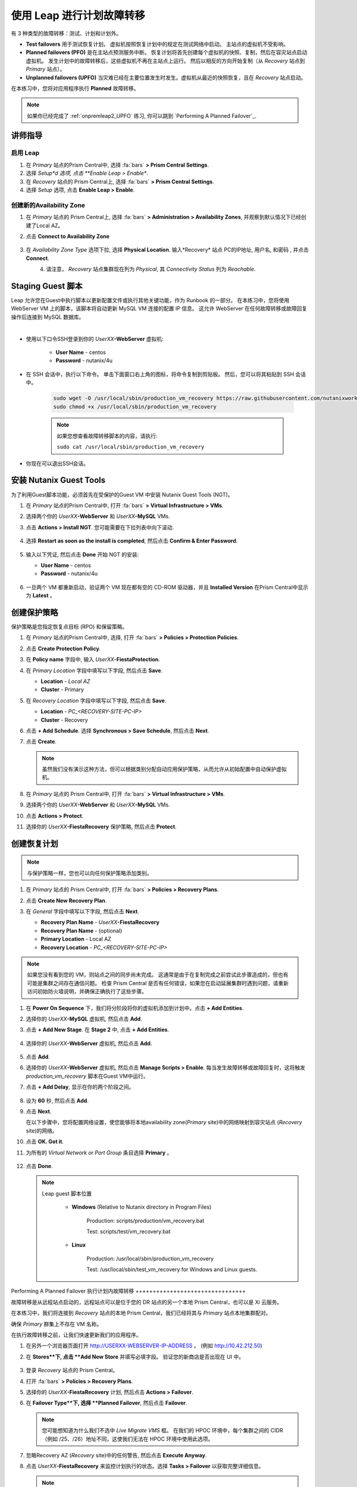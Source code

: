 .. _onpremleap3_PFO:

----------------------------
使用 Leap 进行计划故障转移
----------------------------

有 3 种类型的故障转移：测试、计划和计划外。

- **Test failovers** 用于测试恢复计划。 虚拟机按照恢复计划中的规定在测试网络中启动。 主站点的虚拟机不受影响。

- **Planned failovers (PFO)** 是在主站点预测服务中断。 恢复计划将首先创建每个虚拟机的快照、复制，然后在容灾站点启动虚拟机。 发生计划中的故障转移后，这些虚拟机不再在主站点上运行。 然后以相反的方向开始复制（从 *Recovery* 站点到 *Primary* 站点）。

- **Unplanned failovers (UPFO)** 当灾难已经在主要位置发生时发生。虚拟机从最近的快照恢复，且在 *Recovery* 站点启动。

在本练习中，您将对应用程序执行 **Planned** 故障转移。

.. note::

   如果你已经完成了 :ref:`onpremleap2_UPFO` 练习, 你可以跳到 `Performing A Planned Failover`_.

讲师指导
+++++++++++++++

.. raw:: html

   <strong><font color="red">以下步骤应由讲师或一个用户执行，因为启用 Leap 和配置可用区是每个 Prism Central 的一次性操作。
   </font></strong>

启用 Leap
...........

#. 在 *Primary* 站点的Prism Central中, 选择 :fa:`bars` **> Prism Central Settings**.

#. 选择 *Setup*d 选项, 点击 **Enable Leap > Enable**.

#. 在 *Recovery* 站点的 Prism Central上, 选择 :fa:`bars` **> Prism Central Settings**.

#. 选择 *Setup* 选项, 点击 **Enable Leap > Enable**.

创建新的Availability Zone
................................

#. 在 *Primary* 站点的 Prism Central上, 选择 :fa:`bars` **> Administration > Availability Zones**, 并观察到默认情况下已经创建了Local AZ。

#. 点击 **Connect to Availability Zone**

   .. figure:: images/AZ/1.png

#. 在 *Availability Zone Type* 选项下拉, 选择 **Physical Location**. 输入*Recovery* 站点 PC的IP地址, 用户名, 和密码 , 并点击 **Connect**.

   .. figure:: images/AZ/2.png
      :align: left

   .. figure:: images/AZ/3.png
      :align: right

#. 请注意， *Recovery* 站点集群现在列为 *Physical*, 其 *Connectivity Status* 列为 *Reachable*.

Staging Guest 脚本
++++++++++++++++++++

Leap 允许您在Guest中执行脚本以更新配置文件或执行其他关键功能，作为 Runbook 的一部分。 在本练习中，您将使用 WebServer VM 上的脚本，该脚本将自动更新 MySQL VM 连接的配置 IP 信息。 这允许 WebServer 在任何故障转移或故障回复操作后连接到 MySQL 数据库。

.. raw:: html

   <strong><font color="red">下面的脚本已经部署，因为 Calm 允许在蓝图部署期间的任何时候轻松插入步骤（例如这个脚本）。

   包含以下步骤仅用于说明目的。</strong></font>

|

- 使用以下口令SSH登录到你的 *UserXX*\ **-WebServer** 虚拟机:

   - **User Name** - centos
   - **Password**  - nutanix/4u

- 在 SSH 会话中，执行以下命令。 单击下面窗口右上角的图标，将命令复制到剪贴板。 然后，您可以将其粘贴到 SSH 会话中。

   .. code-block:: bash

      sudo wget -O /usr/local/sbin/production_vm_recovery https://raw.githubusercontent.com/nutanixworkshops/leap_addon_bootcamp/master/production_vm_recovery
      sudo chmod +x /usr/local/sbin/production_vm_recovery

   .. note::

      如果您想查看故障转移脚本的内容，请执行:

      ``sudo cat /usr/local/sbin/production_vm_recovery``

- 你现在可以退出SSH会话。

安装 Nutanix Guest Tools
++++++++++++++++++++++++++++++

为了利用Guest脚本功能，必须首先在受保护的Guest VM 中安装 Nutanix Guest Tools (NGT)。

#. 在 *Primary* 站点的Prism Central中, 打开 :fa:`bars` **> Virtual Infrastructure > VMs**.

#. 选择两个你的 *UserXX*\ **-WebServer** 和 *UserXX*\ **-MySQL** VMs.

#. 点击 **Actions > Install NGT**. 您可能需要在下拉列表中向下滚动.

   .. figure:: images/22.png

#. 选择 **Restart as soon as the install is completed**, 然后点击 **Confirm & Enter Password**.

   .. figure:: images/23.png

#. 输入以下凭证, 然后点击 **Done** 开始 NGT 的安装:

   - **User Name** - centos
   - **Password**  - nutanix/4u

   .. figure:: images/24.png

#. 一旦两个 VM 都重新启动，验证两个 VM 现在都有空的 CD-ROM 驱动器，并且 **Installed Version** 在Prism Central中显示为 **Latest** 。

   .. figure:: images/25.png

创建保护策略
++++++++++++++++++++++++++++

保护策略是您指定恢复点目标 (RPO) 和保留策略。

#. 在 *Primary* 站点的Prism Central中, 选择, 打开 :fa:`bars` **> Policies > Protection Policies**.

#. 点击 **Create Protection Policy**.

#. 在 **Policy name** 字段中, 输入 *UserXX*\ **-FiestaProtection**.

#. 在 *Primary Location* 字段中填写以下字段, 然后点击 **Save**.

   - **Location** - `Local AZ`
   - **Cluster** - Primary

#. 在 *Recovery Location* 字段中填写以下字段, 然后点击 **Save**.

   - **Location** - `PC_<RECOVERY-SITE-PC-IP>`
   - **Cluster** - Recovery

#. 点击 **+ Add Schedule**. 选择 **Synchronous > Save Schedule**, 然后点击 **Next**.

#. 点击 **Create**.

   .. note::

      虽然我们没有演示这种方法，但可以根据类别分配自动应用保护策略，从而允许从初始配置中自动保护虚拟机。

   .. figure:: images/Protection/protect1.png

#. 在 *Primary* 站点的 Prism Central中, 打开 :fa:`bars` **> Virtual Infrastructure > VMs**.

#. 选择两个你的 *UserXX*\ **-WebServer** 和 *UserXX*\ **-MySQL** VMs.

#. 点击 **Actions > Protect**.

#. 选择你的 *UserXX*\ **-FiestaRecovery** 保护策略, 然后点击 **Protect**.

   .. figure:: images/Protection/protect2.png

创建恢复计划
++++++++++++++++++++++++

.. note::

   与保护策略一样，您也可以向任何保护策略添加类别。

#. 在 *Primary* 站点的 Prism Central中, 打开 :fa:`bars` **> Policies > Recovery Plans**.

#. 点击 **Create New Recovery Plan**.

#. 在 *General* 字段中填写以下字段, 然后点击 **Next**.

   - **Recovery Plan Name** - *UserXX*\ **-FiestaRecovery**\
   - **Recovery Plan Name** - (optional)
   - **Primary Location** - Local AZ
   - **Recovery Location** - `PC_<RECOVERY-SITE-PC-IP>`

   .. figure:: images/Recovery/1.png

.. note::

   如果您没有看到您的 VM，则站点之间的同步尚未完成。 这通常是由于在复制完成之前尝试此步骤造成的，但也有可能是集群之间存在通信问题。 检查 Prism Central 是否有任何错误，如果您在启动延展集群时遇到问题，请重新访问初始防火墙说明，并确保正确执行了这些步骤。

#. 在 **Power On Sequence** 下，我们将分阶段将你的虚拟机添加到计划中。点击 **+ Add Entities**.

#. 选择你的 *UserXX*\ **-MySQL** 虚拟机, 然后点击 **Add**.

#. 点击 **+ Add New Stage**. 在 **Stage 2** 中, 点击 **+ Add Entities**.

   .. figure:: images/Recovery/3.png

#. 选择你的 *UserXX*\ **-WebServer** 虚拟机, 然后点击 **Add**.

   .. figure:: images/Recovery/4.png

#. 点击 **Add**.

#. 选择你的 *UserXX*\ **-WebServer** 虚拟机, 然后点击 **Manage Scripts > Enable**. 每当发生故障转移或故障回复时，这将触发 *production_vm_recovery* 脚本在Guest VM中运行。

#. 点击 **+ Add Delay**, 显示在你的两个阶段之间。

   .. figure:: images/Recovery/5.png

#. 设为 **60** 秒, 然后点击 **Add**.

#. 点击 **Next**.

   在以下步骤中，您将配置网络设置，使您能够将本地availability zone(*Primary* site)中的网络映射到容灾站点 (*Recovery* site)的网络。

#. 点击 **OK. Got it**.

#. 为所有的 *Virtual Network or Port Group* 条目选择 **Primary** 。

   .. figure:: images/Recovery/6.png

#. 点击 **Done**.

   .. note::

      Leap guest 脚本位置

         - **Windows** (Relative to Nutanix directory in Program Files)

            Production: scripts/production/vm_recovery.bat

            Test: scripts/test/vm_recovery.bat

         - **Linux**

            Production: /usr/local/sbin/production_vm_recovery

            Test: /usr/local/sbin/test_vm_recovery for Windows and Linux guests.

Performing A Planned Failover
执行计划内故障转移
++++++++++++++++++++++++++++++++

故障转移是从远程站点启动的，远程站点可以是位于您的 DR 站点的另一个本地 Prism Central，也可以是 Xi 云服务。

在本练习中，我们将连接到 *Recovery* 站点的本地 Prism Central，我们已经将其与 *Primary* 站点本地集群配对。

确保 *Primary* 群集上不存在 VM 名称。

在执行故障转移之前，让我们快速更新我们的应用程序。

#. 在另外一个浏览器页面打开 `<http://USERXX-WEBSERVER-IP-ADDRESS>`_ 。 (例如 `<http://10.42.212.50>`_)

#. 在 **Stores**下, 点击 **Add New Store** 并填写必填字段。 验证您的新商店是否出现在 UI 中。

   .. figure:: images/Failover/1.png

#. 登录 *Recovery* 站点的 Prism Central。

#. 打开 :fa:`bars` **> Policies > Recovery Plans**.

#. 选择你的 *UserXX*\ **-FiestaRecovery** 计划, 然后点击 **Actions > Failover**.

#. 在 **Failover Type**下, 选择 **Planned Failover**, 然后点击 **Failover**.

   .. figure:: images/Failover/3a.png

   .. note::

      您可能想知道为什么我们不选中 *Live Migrate VMS* 框。 在我们的 HPOC 环境中，每个集群之间的 CIDR（例如 /25、/26）地址不同，这使我们无法在 HPOC 环境中使用此选项。

#. 忽略Recovery AZ (*Recovery* site)中的任何警告, 然后点击 **Execute Anyway**.

#. 点击 *UserXX*\ **-FiestaRecovery** 来监控计划执行的状态。选择 **Tasks > Failover** 以获取完整详细信息。

   .. figure:: images/Failover/4a.png

   .. note::

      如果您在启动故障转移之前收到验证警告，则 *Validating Recovery Plan* 步骤显示 *Failed* 是正常的。

#. 恢复计划达到 100% 后，单击右上角的 **X** 。 这将需要大约 5 分钟。

#. 打开 :fa:`bars` **> Virtual Infrastructure > VMs**, 并记下你的 *UserXX*\ **-WebServer** 的 *Recovery* 站点的IP地址.

#. 在另一个浏览器选项卡中打开 `<http://USERXX-WEBSERVER-VM-RECOVERYSITE-IP-ADDRESS>`_ (例如 `<http://10.42.212.50>`_) 并验证您所做的更改 您的应用程序存在。

Congratulations! You've completed your first DR failover with Nutanix AHV, leveraging native Leap runbook capabilities and synchronous replication.
恭喜！ 您已经使用 Nutanix AHV 完成了第一次灾难恢复故障转移，充分利用了本地 Leap Runbook 功能和同步复制。

执行计划内故障恢复
++++++++++++++++++++++++++++++++

在执行故障恢复之前，让我们对应用程序进行另一次更新。

#. 返回浏览器选项卡 `<http://USERXX-WEBSERVER-VM-RECOVERYSITE-IP-ADDRESS>`_ (例如 `<http://10.42.212.50>`_).

#. 在 **Stores**下, 点击 **Add New Store**, 然后填写要求的字段。 验证您的新商店是否出现在 UI 中。

   .. figure:: images/Failover/1.png

#. 登录你*Primary* 站点中的Prism Central.

#. 打开 :fa:`bars` **> Policies > Recovery Plans**.

#. 选择你的 *UserXX*\ **-FiestaRecovery** 计划, 然后点击 **Actions > Failover**.

   .. figure:: images/Failover/2.png

#. 在 **Failover Type**下, 选择 **Planned Failover**, 然后点击 **Failover**.

   .. figure:: images/Failover/3a.png

#. 忽略Recovery AZ (*Primary* site)中的任何警告, 然后点击 **Execute Anyway**.

#. 单击您的恢复计划的名称以监控计划执行的状态。 选择 **Tasks > Failover** 以获取完整详细信息。

   .. figure:: images/Failover/4a.png

.. note::

   如果您在启动故障转移之前收到验证警告，则 *Validating Recovery Plan* 步骤显示 *Failed* 状态是正常的.

#. 恢复计划达到 100% 后，单击右上角的 **X** 。 这将需要大约 5 分钟。

#. 打开 :fa:`bars` **> Virtual Infrastructure > VMs** 并且记下你的 *UserXX*\ **-WebServer** 的 *Primary* 站点IP地址.

#. 在另个一个浏览器选项卡中打开 `<http://USERXX-WEBSERVER-VM-PRIMARYSITE-IP-ADDRESS>`_ 然后验证您对应用程序所做的更改是否存在。

恭喜！ 您已经使用 Nutanix AHV 完成了第一次灾难恢复故障恢复，利用了原生 Leap Runbook 功能和同步复制。

